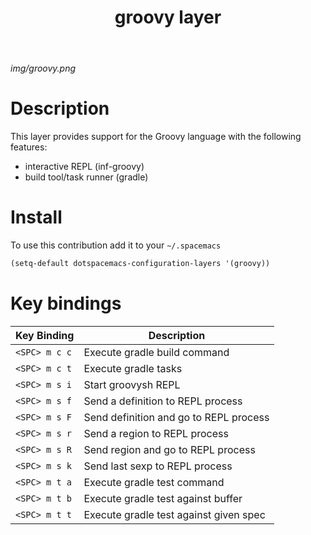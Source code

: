 #+TITLE: groovy layer
#+HTML_HEAD_EXTRA: <link rel="stylesheet" type="text/css" href="../css/readtheorg.css" />

#+CAPTION: logo

# The maximum height of the logo should be 200 pixels.
[[img/groovy.png]]

* Table of Contents                                        :TOC_4_org:noexport:
 - [[Description][Description]]
 - [[Install][Install]]
 - [[Key bindings][Key bindings]]

* Description
  This layer provides support for the Groovy language with the following features:
  - interactive REPL (inf-groovy)
  - build tool/task runner (gradle)

* Install
To use this contribution add it to your =~/.spacemacs=

#+begin_src emacs-lisp
  (setq-default dotspacemacs-configuration-layers '(groovy))
#+end_src

* Key bindings

| Key Binding   | Description                            |
|---------------+----------------------------------------|
| ~<SPC> m c c~ | Execute gradle build command           |
| ~<SPC> m c t~ | Execute gradle tasks                   |
| ~<SPC> m s i~ | Start groovysh REPL                    |
| ~<SPC> m s f~ | Send a definition to REPL process      |
| ~<SPC> m s F~ | Send definition and go to REPL process |
| ~<SPC> m s r~ | Send a region to REPL process          |
| ~<SPC> m s R~ | Send region and go to REPL process     |
| ~<SPC> m s k~ | Send last sexp to REPL process         |
| ~<SPC> m t a~ | Execute gradle test command            |
| ~<SPC> m t b~ | Execute gradle test against buffer     |
| ~<SPC> m t t~ | Execute gradle test against given spec |


